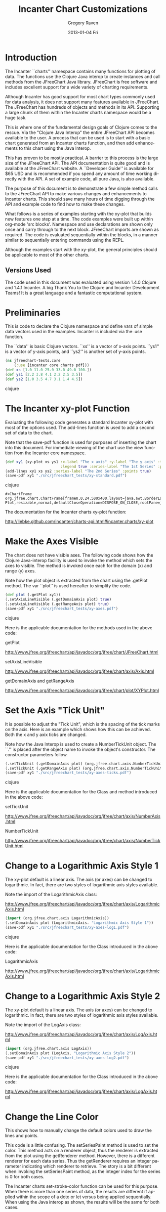 #+TITLE:     Incanter Chart Customizations
#+AUTHOR:    Gregory Raven
#+EMAIL:     soapy-smith@comcast.net
#+DATE:      2013-01-04 Fri
#+DESCRIPTION:
#+KEYWORDS:
#+LANGUAGE:  en
#+OPTIONS:   H:3 num:t toc:t \n:nil @:t ::t |:t ^:t -:t f:t *:t <:t
#+OPTIONS:   TeX:t LaTeX:t skip:nil d:nil todo:t pri:nil tags:not-in-toc
#+INFOJS_OPT: view:nil toc:nil ltoc:t mouse:underline buttons:0 path:http://orgmode.org/org-info.js
#+EXPORT_SELECT_TAGS: export
#+EXPORT_EXCLUDE_TAGS: noexport
#+LINK_UP:   
#+LINK_HOME: 
#+XSLT:
#+begin_latex
\newpage
#+end_latex

* Introduction

The Incanter ``charts'' namespace contains many functions for plotting of data.  The functions use the Clojure Java interop
to create instances and call methods from the JFreeChart Java library.  JFreeChart is free software and includes
excellent support for a wide variety of charting requirements.

Although Incanter has good support for most chart types commonly used for data analysis, it does not support many features available in JFreeChart.
The JFreeChart has hundreds of objects and methods in its API.  Supporting a large chunk of them within the Incanter charts namespace would be a huge task.

This is where one of the fundamental design goals of Clojure comes to the rescue.  Via the "Clojure Java Interop" the entire JFreeChart API becomes available
to the user.  A process that can be used is to start with a basic chart generated from an Incanter charts function, and then add enhancements to this chart
using the Java Interop.

This has proven to be mostly practical.  A barrier to this process is the large size of the JFreeChart API.  The API documentation is quite good and is
available at the JFreeChart website.  A ``Developer Guide'' is available for $65 USD and is recommended if you spend any amount of time working directly
with the API.  A set of example code, all pure Java, is also available.

The purpose of this document is to demonstrate a few simple method calls to the JFreeChart API to make various changes and enhancements to Incanter
charts.  This should save many hours of time digging through the API and example code to find how to make these changes.

What follows is a series of examples starting with the xy-plot that builds new features one step at a time.  The code examples were built up within
org-mode 'src blocks'.  Namespace and use declarations are shown only once and carry through to the next block.  JFreeChart imports are shown as required.
The code is evaluated sequentially within the blocks, in a manner similar to sequentially entering commands using the REPL.

Although the examples start with the xy-plot, the general principles should be applicable to most of the other charts.

** Versions Used

The code used in this document was evaluated using version 1.4.0 Clojure and 1.4.1 Incanter.
A big Thank You to the Clojure and Incanter Development Teams!
It is a great language and a fantastic computational system.

\newpage

* Preliminaries

This is code to declare the Clojure namespace and define vars of simple data vectors used in the examples.  
Incanter is included via the :use function.

The ``data'' is basic Clojure vectors.  ``xs'' is a vector of x-axis points.
``ys1'' is a vector of y-axis points, and ``ys2'' is another set of y-axis points. 

#+begin_src clojure :session :results silent
(ns jfreechart-tests.core
    (:use [incanter core charts pdf]))
(def xs [1.0 11.0 25.0 33.0 49.0 100.])
(def ys1 [2.2 3.8 4.1 2.2 2.5 3.5])
(def ys2 [1.0 3.5 4.7 3.1 1.4 4.5])
#+end_src clojure
\newpage

* The Incanter xy-plot Function

Evaluating the following code generates a standard Incanter xy-plot with most of the options used.
The add-lines function is used to add a second set of data to the chart.

Note that the save-pdf function is used for purposes of inserting the chart into this document.
For immediate viewing of the chart use the view function from the Incanter core namespace.

#+begin_src clojure :session :results silent
(def xy1 (xy-plot xs ys1 :x-label "The x axis" :y-label "The y axis" :title "XY Plot" 
                         :legend true :series-label "The 1st Series" :points true))
(add-lines xy1 xs ys2 :series-label "The 2nd Series" :points true)
(save-pdf xy1 "./src/jfreechart_tests/xy-standard.pdf")
#+end_src clojure

#+RESULTS:
: #<ChartFrame org.jfree.chart.ChartFrame[frame0,0,24,500x400,layout=java.awt.BorderLayout,title=Incanter Plot,resizable,normal,defaultCloseOperation=DISPOSE_ON_CLOSE,rootPane=javax.swing.JRootPane[,5,25,490x370,layout=javax.swing.JRootPane$RootLayout,alignmentX=0.0,alignmentY=0.0,border=,flags=16777673,maximumSize=,minimumSize=,preferredSize=],rootPaneCheckingEnabled=true]>

#+begin_latex
\begin{figure}[H]
\centering
\includegraphics[width=1.0\textwidth]{xy-standard.pdf}
\caption{\bfseries An example of the chart generated by the xy-plot function.}
\end{figure}
#+end_latex
The documentation for the Incanter charts xy-plot function:

http://liebke.github.com/incanter/charts-api.html#incanter.charts/xy-plot
\newpage
* Make the Axes Visible

The chart does not have visible axes.  The following code shows how the Clojure Java-interop facility is used to invoke the method
which sets the axes to visible.  The method is invoked once each for the domain (x) and range (y) axes.

Note how the plot object is extracted from the chart using the .getPlot method.
The var ``plot'' is used hereafter to simplify the code.

#+begin_src clojure :session :results silent
(def plot (.getPlot xy1))
(.setAxisLineVisible (.getDomainAxis plot) true)
(.setAxisLineVisible (.getRangeAxis plot) true)
(save-pdf xy1 "./src/jfreechart_tests/xy-axes.pdf")
#+end_src clojure

#+begin_latex
\begin{figure}[H]
\centering
\includegraphics[width=0.8\textwidth]{xy-axes.pdf}
\caption{\bfseries The chart with the default axes visible.}
\end{figure}
#+end_latex

Here is the applicable documentation for the methods used in the above code:

getPlot

http://www.jfree.org/jfreechart/api/javadoc/org/jfree/chart/JFreeChart.html

setAxisLineVisible

http://www.jfree.org/jfreechart/api/javadoc/org/jfree/chart/axis/Axis.html

getDomainAxis and getRangeAxis

http://www.jfree.org/jfreechart/api/javadoc/org/jfree/chart/plot/XYPlot.html
\newpage

* Set the Axis "Tick Unit"

It is possible to adjust the "Tick Unit", which is the spacing of the tick marks on the axis.
Here is an example which shows how this can be achieved.  Both the x and y axix ticks are changed.

Note how the Java Interop is used to create a NumberTickUnit object.  The ``.'' is placed after
the object name to invoke the object's constructor.  The constructor parameters follow.

#+begin_src clojure :session :results silent
(.setTickUnit (.getDomainAxis plot) (org.jfree.chart.axis.NumberTickUnit. 5.0))
(.setTickUnit (.getRangeAxis plot) (org.jfree.chart.axis.NumberTickUnit. 1.0))
(save-pdf xy1 "./src/jfreechart_tests/xy-axes-ticks.pdf")
#+end_src clojure

#+begin_latex
\begin{figure}[H]
\centering
\includegraphics[width=1.0\textwidth]{xy-axes-ticks.pdf}
\caption{\bfseries The chart with the default axes active.}
\end{figure}
#+end_latex

Here is the applicable documentation for the Class and method introduced in the above code:

setTickUnit

http://www.jfree.org/jfreechart/api/javadoc/org/jfree/chart/axis/NumberAxis.html

NumberTickUnit

http://www.jfree.org/jfreechart/api/javadoc/org/jfree/chart/axis/NumberTickUnit.html
\newpage

* Change to a Logarithmic Axis Style 1

The xy-plot default is a linear axis.  The axis (or axes) can be changed to logarithmic.
In fact, there are two styles of logarithmic axis styles available.

Note the import of the LogarithmicAxis class:

http://www.jfree.org/jfreechart/api/javadoc/org/jfree/chart/axis/LogarithmicAxis.html

#+begin_src clojure :session :results silent
(import (org.jfree.chart.axis LogarithmicAxis))
(.setDomainAxis plot (LogarithmicAxis. "Logarithmic Axis Style 1"))
(save-pdf xy1 "./src/jfreechart_tests/xy-axes-log1.pdf")
#+end_src clojure

#+begin_latex
\begin{figure}[H]
\centering
\includegraphics[width=1.0\textwidth]{xy-axes-log1.pdf}
\caption{\bfseries The chart with the x-axis changed to logarithmic style 1.}
\end{figure}
#+end_latex

Here is the applicable documentation for the Class introduced in the above code:

LogarithmicAxis

http://www.jfree.org/jfreechart/api/javadoc/org/jfree/chart/axis/LogarithmicAxis.html
\newpage
* Change to a Logarithmic Axis Style 2

The xy-plot default is a linear axis.  The axis (or axes) can be changed to logarithmic.
In fact, there are two styles of logarithmic axis styles available.

Note the import of the LogAxis class:

http://www.jfree.org/jfreechart/api/javadoc/org/jfree/chart/axis/LogAxis.html

#+begin_src clojure :session :results silent
(import (org.jfree.chart.axis LogAxis))
(.setDomainAxis plot (LogAxis. "Logarithmic Axis Style 2"))
(save-pdf xy1 "./src/jfreechart_tests/xy-axes-log2.pdf")
#+end_src clojure

#+begin_latex
\begin{figure}[H]
\centering
\includegraphics[width=1.0\textwidth]{xy-axes-log2.pdf}
\caption{\bfseries The chart with the x-axis changed to logarithmic style 1.}
\end{figure}
#+end_latex

Here is the applicable documentation for the Class introduced in the above code:

http://www.jfree.org/jfreechart/api/javadoc/org/jfree/chart/axis/LogAxis.html
\newpage

* Change the Line Color

This shows how to manually change the default colors used to draw the lines and points.

This code is a little confusing.  The setSeriesPaint method is used to set the color.
This method acts on a renderer object, thus the renderer is extracted from the plot
using the getRenderer method.  However, there is a different renderer for each data series.
Thus the getRenderer requires an integer parameter indicating which renderer to retrieve.
The story is a bit different when invoking the setSeriesPaint method, as the integer index
for the series is 0 for both cases.

The Incanter charts set-stroke-color function can be used for this purpose.  When there is
more than one series of data, the results are different if applied within the scope of a doto
or let versus being applied sequentially.  When using the Java interop as shown, the results
will be the same for both cases.

#+begin_src clojure :session :results silent
(.setSeriesPaint (.getRenderer plot 0) 0 java.awt.Color/black)
(.setSeriesPaint (.getRenderer plot 1) 0 java.awt.Color/green)
(save-pdf xy1 "./src/jfreechart_tests/xy-line-color1.pdf")
#+end_src clojure

#+begin_latex
\begin{figure}[H]
\centering
\includegraphics[width=0.9\textwidth]{xy-line-color1.pdf}
\caption{\bfseries The lines and points are changed to different colors.}
\end{figure}
#+end_latex

There are standard color fields, and custom colors are possible:

http://docs.oracle.com/javase/6/docs/api/java/awt/Color.html
\newpage

* Change the Stroke

``BasicStroke'' is a Java Class which determines the appearance of a drawn line:

http://docs.oracle.com/javase/6/docs/api/java/awt/BasicStroke.html

Note that you may achieve good result with the Incanter charts function set-stroke.
As with set-stroke-color, the results achieved may depend on the scope in which it is applied to the chart.

#+begin_src clojure :session :results silent
(def stroke (java.awt.BasicStroke. 1.0 
                                   java.awt.BasicStroke/CAP_ROUND 
                                   java.awt.BasicStroke/JOIN_ROUND
                                   1.0 
                                   (float-array 1.0 4.0) 
                                   0.0))
(.setSeriesStroke (.getRenderer plot) 0 stroke)
(.setSeriesStroke (.getRenderer plot 1) 0 stroke)
(save-pdf xy1 "./src/jfreechart_tests/xy-line-stroke.pdf")
#+end_src clojure

#+begin_latex
\begin{figure}[H]
\centering
\includegraphics[width=1.0\textwidth]{xy-line-stroke.pdf}
\caption{\bfseries The ``stroke'' of the lines is changed to dashed.}
\end{figure}
#+end_latex
\newpage
* A Bar Chart with Whiskers Using Incanter and Clojure

First, set up the namespace and use and import the libraries and JFreeChart classes:

#+begin_src clojure :session
(ns jfreechart-tests.core
(:use [incanter core charts pdf]))
(import 'org.jfree.chart.renderer.xy.XYBarRenderer
        'org.jfree.chart.renderer.xy.XYErrorRenderer
        'org.jfree.chart.renderer.GrayPaintScale
        'org.jfree.data.xy.YIntervalSeries
        'org.jfree.data.xy.YIntervalSeriesCollection
        'org.jfree.data.xy.XYBarDataset
        'org.jfree.chart.renderer.xy.StandardXYBarPainter)
#+end_src

#+RESULTS:
: org.jfree.chart.renderer.xy.StandardXYBarPainter

Create an x-y plot using the Incanter xy-plot function, and save it as a PDF file.  View the chart.
The errors vector will be used later to add the whiskers.

#+begin_src clojure :session :results silent
(def xs [0.0 1. 2. 3. 4. 5.])
(def ys [2.2 3.8 4.1 2.2 2.5 3.5])
(def errors [1.0 0.5 0.7 1.1 0.4 0.5])
(def xy1 (xy-plot xs ys :x-label "The x axis" :y-label "The y axis"))
(save-pdf xy1 "./src/jfreechart_tests/xy1-line.pdf")
#+end_src

#+RESULTS:
: #<ChartFrame org.jfree.chart.ChartFrame[frame0,0,24,500x400,layout=java.awt.BorderLayout,title=Incanter Plot,resizable,normal,defaultCloseOperation=DISPOSE_ON_CLOSE,rootPane=javax.swing.JRootPane[,5,25,490x370,layout=javax.swing.JRootPane$RootLayout,alignmentX=0.0,alignmentY=0.0,border=,flags=16777673,maximumSize=,minimumSize=,preferredSize=],rootPaneCheckingEnabled=true]>

#+begin_latex
\begin{figure}[H]
\centering
\includegraphics[width=0.9\textwidth]{xy1.pdf}
\caption{\bfseries The basic x-y plot using the Incanter xy-plot function.}
\end{figure}
#+end_latex
\newpage

Next, change the xy plot to an "XY Bar Chart" utilizing the Clojure Java Interop and the JFreeChart API.
Save the chart and view the changes.

#+begin_src clojure :session :results silent
;;; First, extract the plot object from the chart object:
(def xy1plot (.getPlot xy1))
;;;  Create an XYBarRenderer and set the margin to 0.2 (this makes a space between the bars).
(def xy1renderer (XYBarRenderer. 0.2))
;;;  Play with some parameters which will affect the appearance of the bars.
(.setShadowVisible xy1renderer false)
;;; Change the color of the bars to gray.  The GrayPaintScale class makes this easier to accomplish.
(def greypaint (GrayPaintScale. 0 255 100))  ;; 0-255 is the scale, and 100 is the transparency.
(def paint (.getPaint greypaint 150))
(.setSeriesPaint xy1renderer 0 paint)  ;; This makes the bars more like the R version.
;;; Change the default bar painter to the StandardXYBarPainter to get rid of the default gradient.
(.setBarPainter xy1renderer (StandardXYBarPainter.))
(.setDrawBarOutline xy1renderer true)
;;; Now change the "renderer" in the xy plot to the XYBarRenderer previously defined.
(.setRenderer xy1plot xy1renderer)
(save-pdf xy1 "./src/jfreechart_tests/xy1bar.pdf")
#+end_src

#+RESULTS:
: #<ChartFrame org.jfree.chart.ChartFrame[frame1,0,24,500x400,layout=java.awt.BorderLayout,title=Incanter Plot,resizable,normal,defaultCloseOperation=DISPOSE_ON_CLOSE,rootPane=javax.swing.JRootPane[,5,25,490x370,layout=javax.swing.JRootPane$RootLayout,alignmentX=0.0,alignmentY=0.0,border=,flags=16777673,maximumSize=,minimumSize=,preferredSize=],rootPaneCheckingEnabled=true]>

#+begin_latex
\begin{figure}[H]
\centering
\includegraphics[width=0.9\textwidth]{xy1bar.pdf}
\caption{\bfseries The basic x-y chart transformed into an x-y bar chart.}
\end{figure}
\newpage
#+end_latex

The above code generated an Incanter xy-plot and made several adjustments to the chart's appearance.  The most significant of these
was changing the renderer to show bars rather than a connected line.

The next step is to add the whiskers.  This is done by overlaying the whiskers on top of the already created xy-plot.
The key to this is the "XYErrorRenderer" class.  A simple function is defined which adds data to the YIntervalSeries.

#+begin_src clojure :session :results silent
(def xy1errorrenderer (XYErrorRenderer.))
(.setCapLength xy1errorrenderer 30)
(.setRenderer xy1plot 1 xy1errorrenderer)
(def yintervalcollection (YIntervalSeriesCollection.))
(def yintervalseries (YIntervalSeries. "errors"))
(.setSeriesShapesVisible xy1errorrenderer 0 false)
(.setErrorPaint xy1errorrenderer java.awt.Color/black)
;;; A function to add data to a YIntervalSeries.
(defn yintervalseriespop [xs ys errors]
"Populates a YIntervalSeries with data."
(doall (map (fn [a b c] (.add yintervalseries a b (- b c) (+ b c))) xs ys errors)))
(yintervalseriespop xs ys errors)
(.addSeries yintervalcollection yintervalseries)
(.setDataset xy1plot 1 yintervalcollection)
(save-pdf xy1 "./src/jfreechart_tests/xy1bar-whiskers.pdf")
#+end_src

#+RESULTS:
: #<ChartFrame org.jfree.chart.ChartFrame[frame10,0,24,500x400,layout=java.awt.BorderLayout,title=Incanter Plot,resizable,normal,defaultCloseOperation=DISPOSE_ON_CLOSE,rootPane=javax.swing.JRootPane[,5,25,490x370,layout=javax.swing.JRootPane$RootLayout,alignmentX=0.0,alignmentY=0.0,border=,flags=16777673,maximumSize=,minimumSize=,preferredSize=],rootPaneCheckingEnabled=true]>

#+begin_latex
\begin{figure}[H]
\centering
\includegraphics[width=0.8\textwidth]{xy1bar-whiskers.pdf}
\caption{\bfseries Whiskers are added to the x-y bar chart.}
\end{figure}
#+end_latex
\newpage

* A Function for Generating an X-Y Bar Chart with Whiskers

Now an attempt to create a function to make an X-Y Bar Chart with the whiskers!

#+begin_src clojure :session :results silent
(defn xy-bar-chart [xs ys errors x-label y-label]
(let [xychart (xy-plot xs ys :x-label x-label :y-label y-label)
      xyplot (.getPlot xychart)
      xybarrenderer (XYBarRenderer. 0.2)
      _ (.setShadowVisible xybarrenderer false)
      greypaint (GrayPaintScale. 0 255 100)
      paint (.getPaint greypaint 150)
      _ (.setSeriesPaint xybarrenderer 0 paint)
      _ (.setBarPainter xybarrenderer (StandardXYBarPainter.))
      _ (.setDrawBarOutline xybarrenderer true)
      _ (.setRenderer xyplot xybarrenderer)
      xyerrorrenderer (XYErrorRenderer.)
      _ (.setCapLength xyerrorrenderer 30)
      _ (.setSeriesShapesVisible xyerrorrenderer 0 false)
      _ (.setErrorPaint xyerrorrenderer java.awt.Color/black)
      _ (.setRenderer xyplot 1 xyerrorrenderer)
      yintervalcoll (YIntervalSeriesCollection.)
      yintervalser (YIntervalSeries. "errors")
      yintervalserpop (fn [xs ys errors]
        (doall (map (fn [a b c] (.add yintervalser a b (- b c) (+ b c))) xs ys errors)))]
 (yintervalserpop xs ys errors)
 (.addSeries yintervalcoll yintervalser)
 (.setDataset xyplot 1 yintervalcoll) xychart))  ;; End of the function.
;;; Create the chart again using the function:
(def xy-bar-whiskers (xy-bar-chart xs ys errors "The X Axis" "The Y Axis"))
(save-pdf xy-bar-whiskers "./src/jfreechart_tests/xybarwhiskers.pdf")
#+end_src

#+RESULTS:
: #<ChartFrame org.jfree.chart.ChartFrame[frame5,0,24,500x400,layout=java.awt.BorderLayout,title=Incanter Plot,resizable,normal,defaultCloseOperation=DISPOSE_ON_CLOSE,rootPane=javax.swing.JRootPane[,5,25,490x370,layout=javax.swing.JRootPane$RootLayout,alignmentX=0.0,alignmentY=0.0,border=,flags=16777673,maximumSize=,minimumSize=,preferredSize=],rootPaneCheckingEnabled=true]>

#+begin_latex
\begin{figure}[H]
\centering
\includegraphics[width=1.0\textwidth]{xybarwhiskers.pdf}
\caption{\bfseries The same xy-bar-chart generated with a prototype function of the same name.}
\end{figure}
#+end_latex
\newpage

* An XY Plot with Rapid Update

The following is a prototype function to provide immediate updating of an existing chart.
The ``replace-line'' function takes an existing chart and replaces the original data with the data
supplied for the x and y arguments.

#+begin_src clojure :session :results silent
(import     (org.jfree.chart.plot PlotOrientation
                                  DatasetRenderingOrder
                                  SeriesRenderingOrder)
            (org.jfree.data.xy DefaultHighLowDataset
                               XYSeries
                               XYSeriesCollection)
            (org.jfree.chart.renderer.xy XYLineAndShapeRenderer))
(defn replace-line [chart x y & options]
     (let [opts (when options (apply assoc {} options))
           data (:data opts)
           _x (if (coll? x) (to-list x) ($ x data))
           _y (if (coll? y) (to-list y) ($ y data))
           data-plot (.getPlot chart)
           n (.getDatasetCount data-plot) ;;  This should be 1 for a new chart.
           series-lab (or (:series-label opts) (format "%s, %s" 'x 'y))
           points? (true? (:points opts))
           line-renderer (XYLineAndShapeRenderer. true points?)
           data-set (.getDataset data-plot)  ;; Extract the XYSeriesCollection from the plot.
           ;; Extract the XYSeries from the XYSeriesCollection.
           data-series (.getSeries data-set (.getSeriesKey data-set 0))
           _ (.clear data-series)]  ;; Clear the original data in the series.
       ;; Populate the data series with the supplied data.
       (dorun
        (map (fn [x y]
               (if (and (not (nil? x))
                        (not (nil? y)))
                 (.add data-series (double x) (double y))))
             _x _y))
      (doto data-plot
        (.setSeriesRenderingOrder org.jfree.chart.plot.SeriesRenderingOrder/FORWARD)
        (.setDatasetRenderingOrder org.jfree.chart.plot.DatasetRenderingOrder/FORWARD)
        (.setDataset n data-set)
        (.setRenderer n line-renderer))
      chart))
#+end_src
The following code is a simple example showing the usage of the replace-line function.
#+begin_src clojure :session :results silent
(def chart1 (xy-plot [0 1 2 3 4 5][1 0 3 5 2 1]))
(view chart1)
(replace-line chart1 [0 1 2 3 4 5][1 2 1 4 1 2])
#+end_src
\newpage

* An XY Plot using Clojure Java Interop (without Incanter)

Here is a code which generates an xy chart using only Java interop to JFreeChart classes.
The process goes like this:
 
 * Create an empty XYSeries object.
 * Populate the XYSeries object using the ``add'' method.
 * Create an XYSeriesCollection object.  The constructor method allows the XYSeries as an argument.
 * Create the chart using the static method ``createXYLineChart''.  This returns the chart.

#+begin_src clojure :session :results silent
(import (org.jfree.chart ChartFactory)
        (org.jfree.data.xy XYSeriesCollection)
        (org.jfree.data.xy XYSeries))
(def x-data [0.0 1.0 2.0 3.0 4.0 5.0])
(def y-data [2.3 9.0 2.6 3.1 8.1 4.5])
(def data-series (XYSeries. 0))  ;; Set the series key to 0.
(dorun  (map (fn [x y]
             (.add data-series (double x) (double y)))  ;; Populate the data series with the supplied data.
             x-data y-data))
(def xy-dataset (XYSeriesCollection. data-series)) ;; Create a dataset and insert the data into it.
(def xy-chart (org.jfree.chart.ChartFactory/createXYLineChart 
                "XY Line Chart" 
                "X Axis" 
                "Y Axis" 
                xy-dataset 
                org.jfree.chart.plot.PlotOrientation/VERTICAL 
                false 
                false 
                false))
(save-pdf xy-chart "./src/jfreechart_tests/xy-chart-factory.pdf")
#+end_src

#+begin_latex
\begin{figure}[H]
\centering
\includegraphics[width=1.0\textwidth]{xy-chart-factory.pdf}
\caption{\bfseries An xy chart using Java interop to JFreeChart (no Incanter).}
\end{figure}
#+end_latex

Here are links to the documentation for the JFreeChart classes introduced in the code above:

ChartFactory: ``A collection of utility methods for creating some standard charts with JFreeChart.''

http://www.jfree.org/jfreechart/api/javadoc/org/jfree/chart/ChartFactory.html

XYSeriesCollection: this is the "dataset" which stores one or more data series.

http://www.jfree.org/jfreechart/api/javadoc/org/jfree/data/xy/XYSeriesCollection.html

XYSeries: this is the object which stores the numbers.

http://www.jfree.org/jfreechart/api/javadoc/org/jfree/data/xy/XYSeries.html
\newpage

* References

Incanter Charts Documentation

http://liebke.github.com/incanter/charts-api.html

Sample plots in Incanter

https://github.com/liebke/incanter/wiki/sample-plots-in-incanter

Clojure Java Interop

http://clojure.org/java_interop

JFreeChart Home

http://www.jfree.org/jfreechart/index.html

JFreeChart API

http://www.jfree.org/jfreechart/api/javadoc/index.html

Clojure API

http://clojure.github.com/clojure/



